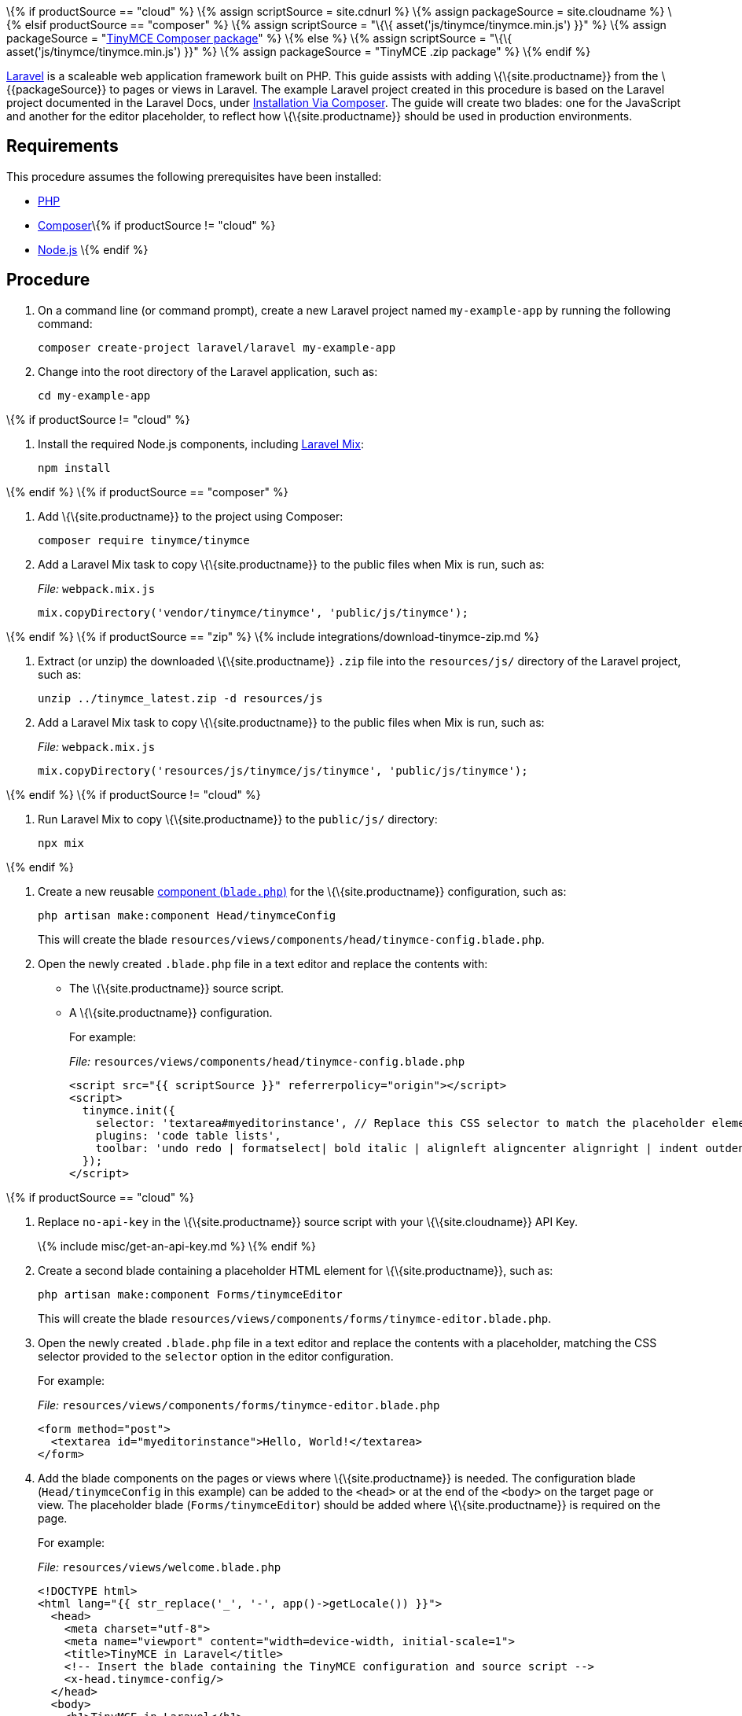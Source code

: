 \{% if productSource == "cloud" %} \{% assign scriptSource = site.cdnurl %} \{% assign packageSource = site.cloudname %} \{% elsif productSource == "composer" %} \{% assign scriptSource = "\{\{ asset('js/tinymce/tinymce.min.js') }}" %} \{% assign packageSource = "https://packagist.org/packages/tinymce/tinymce[TinyMCE Composer package]" %} \{% else %} \{% assign scriptSource = "\{\{ asset('js/tinymce/tinymce.min.js') }}" %} \{% assign packageSource = "TinyMCE .zip package" %} \{% endif %}

https://laravel.com/[Laravel] is a scaleable web application framework built on PHP. This guide assists with adding \{\{site.productname}} from the \{\{packageSource}} to pages or views in Laravel. The example Laravel project created in this procedure is based on the Laravel project documented in the Laravel Docs, under https://laravel.com/docs/8.x/installation#installation-via-composer[Installation Via Composer]. The guide will create two blades: one for the JavaScript and another for the editor placeholder, to reflect how \{\{site.productname}} should be used in production environments.

== Requirements

This procedure assumes the following prerequisites have been installed:

* https://www.php.net/[PHP]
* https://getcomposer.org/[Composer]\{% if productSource != "cloud" %}
* https://nodejs.org/[Node.js] \{% endif %}

== Procedure

[arabic]
. On a command line (or command prompt), create a new Laravel project named `+my-example-app+` by running the following command:
+
[source,sh]
----
composer create-project laravel/laravel my-example-app
----
. Change into the root directory of the Laravel application, such as:
+
[source,sh]
----
cd my-example-app
----

\{% if productSource != "cloud" %}

[arabic]
. Install the required Node.js components, including https://laravel.com/docs/8.x/mix[Laravel Mix]:
+
[source,sh]
----
npm install
----

\{% endif %} \{% if productSource == "composer" %}

[arabic]
. Add \{\{site.productname}} to the project using Composer:
+
[source,sh]
----
composer require tinymce/tinymce
----
. Add a Laravel Mix task to copy \{\{site.productname}} to the public files when Mix is run, such as:
+
_File:_ `+webpack.mix.js+`
+
[source,js]
----
mix.copyDirectory('vendor/tinymce/tinymce', 'public/js/tinymce');
----

\{% endif %} \{% if productSource == "zip" %} \{% include integrations/download-tinymce-zip.md %}

[arabic]
. Extract (or unzip) the downloaded \{\{site.productname}} `+.zip+` file into the `+resources/js/+` directory of the Laravel project, such as:
+
[source,sh]
----
unzip ../tinymce_latest.zip -d resources/js
----
. Add a Laravel Mix task to copy \{\{site.productname}} to the public files when Mix is run, such as:
+
_File:_ `+webpack.mix.js+`
+
[source,js]
----
mix.copyDirectory('resources/js/tinymce/js/tinymce', 'public/js/tinymce');
----

\{% endif %} \{% if productSource != "cloud" %}

[arabic]
. Run Laravel Mix to copy \{\{site.productname}} to the `+public/js/+` directory:
+
[source,sh]
----
npx mix
----

\{% endif %}

[arabic]
. Create a new reusable https://laravel.com/docs/8.x/blade#components[component (`+blade.php+`)] for the \{\{site.productname}} configuration, such as:
+
[source,sh]
----
php artisan make:component Head/tinymceConfig
----
+
This will create the blade `+resources/views/components/head/tinymce-config.blade.php+`.
. Open the newly created `+.blade.php+` file in a text editor and replace the contents with:
* The \{\{site.productname}} source script.
* A \{\{site.productname}} configuration.
+
For example:
+
_File:_ `+resources/views/components/head/tinymce-config.blade.php+`
+
[source,html]
----
<script src="{{ scriptSource }}" referrerpolicy="origin"></script>
<script>
  tinymce.init({
    selector: 'textarea#myeditorinstance', // Replace this CSS selector to match the placeholder element for TinyMCE
    plugins: 'code table lists',
    toolbar: 'undo redo | formatselect| bold italic | alignleft aligncenter alignright | indent outdent | bullist numlist | code | table'
  });
</script>
----

\{% if productSource == "cloud" %}

[arabic]
. Replace `+no-api-key+` in the \{\{site.productname}} source script with your \{\{site.cloudname}} API Key.
+
\{% include misc/get-an-api-key.md %} \{% endif %}
. Create a second blade containing a placeholder HTML element for \{\{site.productname}}, such as:
+
[source,sh]
----
php artisan make:component Forms/tinymceEditor
----
+
This will create the blade `+resources/views/components/forms/tinymce-editor.blade.php+`.
. Open the newly created `+.blade.php+` file in a text editor and replace the contents with a placeholder, matching the CSS selector provided to the `+selector+` option in the editor configuration.
+
For example:
+
_File:_ `+resources/views/components/forms/tinymce-editor.blade.php+`
+
[source,html]
----
<form method="post">
  <textarea id="myeditorinstance">Hello, World!</textarea>
</form>
----
. Add the blade components on the pages or views where \{\{site.productname}} is needed. The configuration blade (`+Head/tinymceConfig+` in this example) can be added to the `+<head>+` or at the end of the `+<body>+` on the target page or view. The placeholder blade (`+Forms/tinymceEditor+`) should be added where \{\{site.productname}} is required on the page.
+
For example:
+
_File:_ `+resources/views/welcome.blade.php+`
+
[source,html]
----
<!DOCTYPE html>
<html lang="{{ str_replace('_', '-', app()->getLocale()) }}">
  <head>
    <meta charset="utf-8">
    <meta name="viewport" content="width=device-width, initial-scale=1">
    <title>TinyMCE in Laravel</title>
    <!-- Insert the blade containing the TinyMCE configuration and source script -->
    <x-head.tinymce-config/>
  </head>
  <body>
    <h1>TinyMCE in Laravel</h1>
    <!-- Insert the blade containing the TinyMCE placeholder HTML element -->
    <x-forms.tinymce-editor/>
  </body>
</html>
----
. Start the Laravel development server to verify that \{\{site.productname}} loads on the page or view, such as running the following command and opening the page on the localhost.
+
[source,sh]
----
php artisan serve
----

\{% include misc/quickstart-next-steps.md %}
